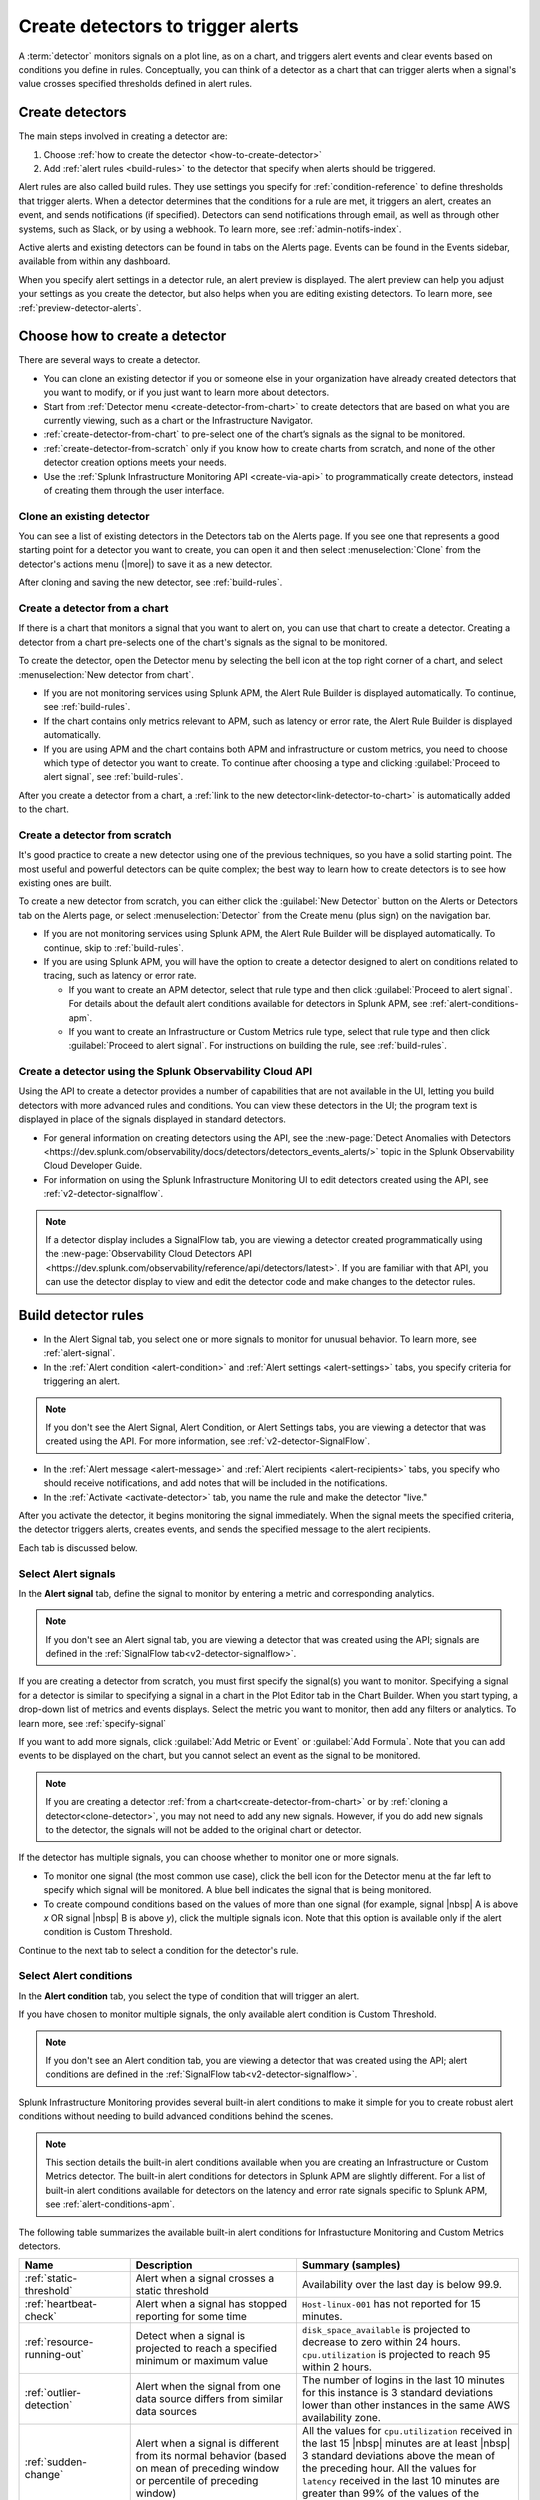 .. _create-detectors:

************************************
Create detectors to trigger alerts
************************************

.. meta updated 07/04/21

.. meta::
   :description: How to create detectors to trigger alerts.

A :term:`detector` monitors signals on a plot line, as on a chart, and triggers alert events and clear events based on conditions you define in rules. Conceptually, you can think of a detector as a chart that can trigger alerts when a signal's value crosses specified thresholds defined in alert rules.

Create detectors
=============================================================================

The main steps involved in creating a detector are:

1. Choose :ref:`how to create the detector <how-to-create-detector>`

2. Add :ref:`alert rules <build-rules>` to the detector that specify when alerts should be triggered.

Alert rules are also called build rules. They use settings you specify for :ref:`condition-reference` to define thresholds that trigger alerts. When a detector determines that the conditions for a rule are met, it triggers an alert, creates an event, and sends notifications (if specified). Detectors can send notifications through email, as well as through other systems, such as Slack, or by using a webhook. To learn more, see :ref:`admin-notifs-index`.

Active alerts and existing detectors can be found in tabs on the Alerts page. Events can be found in the Events sidebar, available from within any dashboard.

When you specify alert settings in a detector rule, an alert preview is displayed. The alert preview can help you adjust your settings as you create the detector, but also helps when you are editing existing detectors. To learn more, see :ref:`preview-detector-alerts`.


.. _how-to-create-detector:

Choose how to create a detector
=============================================================================

There are several ways to create a detector.

-  You can clone an existing detector if you or someone else in your organization have already created detectors that you want to modify, or if you just want to learn more about detectors.

-  Start from :ref:`Detector menu <create-detector-from-chart>` to create detectors that are based on what you are currently viewing, such as a chart or the Infrastructure Navigator.

-  :ref:`create-detector-from-chart` to pre-select one of the chart’s signals as the signal to be monitored.

-  :ref:`create-detector-from-scratch` only if you know how to create charts from scratch, and none of the other detector creation options meets your needs.

-  Use the :ref:`Splunk Infrastructure Monitoring API <create-via-api>` to programmatically create detectors, instead of creating them through the user interface.

.. _clone-detector:

Clone an existing detector
-------------------------------------------------------------------

You can see a list of existing detectors in the Detectors tab on the Alerts page. If you see one that represents a good starting point for a detector you want to create, you can open it and then select :menuselection:`Clone` from the detector's actions menu (|more|) to save it as a new detector.

After cloning and saving the new detector, see :ref:`build-rules`.

.. _create-detector-from-chart:

Create a detector from a chart
-------------------------------------------------------------------

If there is a chart that monitors a signal that you want to alert on, you can use that chart to create a detector. Creating a detector from a chart pre-selects one of the chart's signals as the signal to be monitored.

To create the detector, open the Detector menu by selecting the bell icon at the top right corner of a chart, and select :menuselection:`New detector from chart`.

-  If you are not monitoring services using Splunk APM, the Alert Rule Builder is displayed automatically. To continue, see :ref:`build-rules`.

-  If the chart contains only metrics relevant to APM, such as latency or error rate, the Alert Rule Builder is displayed automatically.

-  If you are using APM and the chart contains both APM and infrastructure or custom metrics, you need to choose which type of detector you want to create. To continue after choosing a type and clicking :guilabel:`Proceed to alert signal`, see :ref:`build-rules`.

After you create a detector from a chart, a :ref:`link to the new detector<link-detector-to-chart>` is automatically added to the chart.



.. _create-detector-from-scratch:

Create a detector from scratch
-------------------------------------------------------------------

It's good practice to create a new detector using one of the previous techniques, so you have a solid starting point. The most useful and powerful detectors can be quite complex; the best way to learn how to create detectors is to see how existing ones are built.

To create a new detector from scratch, you can either click the :guilabel:`New Detector` button on the Alerts or Detectors tab on the Alerts page, or select :menuselection:`Detector` from the Create menu (plus sign) on the navigation bar.

-  If you are not monitoring services using Splunk APM, the Alert Rule Builder will be displayed automatically. To continue, skip to :ref:`build-rules`.

-  If you are using Splunk APM, you will have the option to create a detector designed to alert on conditions related to tracing, such as latency or error rate.

   -  If you want to create an APM detector, select that rule type and then click :guilabel:`Proceed to alert signal`. For details about the default alert conditions available for detectors in Splunk APM, see :ref:`alert-conditions-apm`.

   -  If you want to create an  Infrastructure or Custom Metrics rule type, select that rule type and then click :guilabel:`Proceed to alert signal`. For instructions on building the rule, see :ref:`build-rules`.


.. _create-via-api:

Create a detector using the Splunk Observability Cloud API
-------------------------------------------------------------------

Using the API to create a detector provides a number of capabilities that are not available in the UI, letting you build detectors with more advanced rules and conditions. You can view these detectors in the UI; the program text is displayed in place of the signals displayed in standard detectors.

-  For general information on creating detectors using the API, see the :new-page:`Detect Anomalies with Detectors <https://dev.splunk.com/observability/docs/detectors/detectors_events_alerts/>` topic in the Splunk Observability Cloud Developer Guide.

-  For information on using the Splunk Infrastructure Monitoring UI to edit detectors created using the API, see :ref:`v2-detector-signalflow`.

.. note:: If a detector display includes a SignalFlow tab, you are viewing a detector created programmatically using the :new-page:`Observability Cloud Detectors API <https://dev.splunk.com/observability/reference/api/detectors/latest>`. If you are familiar with that API, you can use the detector display to view and edit the detector code and make changes to the detector rules.


.. _build-rules:

Build detector rules
=============================================================================

-  In the Alert Signal tab, you select one or more signals to monitor for unusual behavior. To learn more, see :ref:`alert-signal`.

-  In the :ref:`Alert condition <alert-condition>` and :ref:`Alert settings <alert-settings>` tabs, you specify criteria for triggering an alert.

.. note:: If you don't see the Alert Signal, Alert Condition, or Alert Settings tabs, you are viewing a detector that was created using the API. For more information, see :ref:`v2-detector-SignalFlow`.

-  In the :ref:`Alert message <alert-message>` and :ref:`Alert recipients <alert-recipients>` tabs, you specify who should receive notifications, and add notes that will be included in the notifications.

-  In the :ref:`Activate <activate-detector>` tab, you name the rule and make the detector "live."

After you activate the detector, it begins monitoring the signal immediately. When the signal meets the specified criteria, the detector triggers alerts, creates events, and sends the specified message to the alert recipients.

Each tab is discussed below.


.. _alert-signal:

Select Alert signals
-------------------------------------------------------------------

In the :strong:`Alert signal` tab, define the signal to monitor by entering a metric and corresponding analytics.

.. note:: If you don't see an Alert signal tab, you are viewing a detector that was created using the API; signals are defined in the :ref:`SignalFlow tab<v2-detector-signalflow>`.

If you are creating a detector from scratch, you must first specify the signal(s) you want to monitor. Specifying a signal for a detector is similar to specifying a signal in a chart in the Plot Editor tab in the Chart Builder. When you start typing, a drop-down list of metrics and events displays. Select the metric you want to monitor, then add any filters or analytics. To learn more, see :ref:`specify-signal`

If you want to add more signals, click :guilabel:`Add Metric or Event` or :guilabel:`Add Formula`. Note that you can add events to be displayed on the chart, but you cannot select an event as the signal to be monitored.

.. note:: If you are creating a detector :ref:`from a chart<create-detector-from-chart>` or by :ref:`cloning a detector<clone-detector>`, you may not need to add any new signals. However, if you do add new signals to the detector, the signals will not be added to the original chart or detector.

.. _compound-conditions:

If the detector has multiple signals, you can choose whether to monitor one or more signals.

-  To monitor one signal (the most common use case), click the bell icon for the Detector menu at the far left to specify which signal will be monitored. A blue bell indicates the signal that is being monitored.

-  To create compound conditions based on the values of more than one signal (for example, signal |nbsp| A is above `x` OR signal |nbsp| B is above `y`), click the multiple signals icon. Note that this option is available only if the alert condition is Custom Threshold.

Continue to the next tab to select a condition for the detector's rule.

.. _alert-condition:

Select Alert conditions
-------------------------------------------------------------------

In the :strong:`Alert condition` tab, you select the type of condition that will trigger an alert.

If you have chosen to monitor multiple signals, the only available alert condition is Custom Threshold.

.. note:: If you don't see an Alert condition tab, you are viewing a detector that was created using the API; alert conditions are defined in the :ref:`SignalFlow tab<v2-detector-signalflow>`.

Splunk Infrastructure Monitoring provides several built-in alert conditions to make it simple for you to create robust alert conditions without needing to build advanced conditions behind the scenes.

.. note::

   This section details the built-in alert conditions available when you are creating an Infrastructure or Custom Metrics detector. The built-in alert conditions for detectors in Splunk APM are slightly different. For a list of built-in alert conditions available for detectors on the latency and error rate signals specific to Splunk APM, see :ref:`alert-conditions-apm`.

The following table summarizes the available built-in alert conditions for Infrastucture Monitoring and Custom Metrics detectors.

.. _condition-ref-table:

.. list-table::
   :header-rows: 1
   :widths: 20,30,40

   * - :strong:`Name`
     - :strong:`Description`
     - :strong:`Summary (samples)`


   * - :ref:`static-threshold`

     - Alert when a signal crosses a static threshold
     - Availability over the last day is below 99.9.

   * - :ref:`heartbeat-check`
     - Alert when a signal has stopped reporting for some time
     - ``Host-linux-001`` has not reported for 15 minutes.

   * - :ref:`resource-running-out`

     - Detect when a signal is projected to reach a specified minimum or maximum value
     - ``disk_space_available`` is projected to decrease to zero within 24 hours. ``cpu.utilization`` is projected to reach 95 within 2 hours.

   * - :ref:`outlier-detection`
     - Alert when the signal from one data source differs from similar data sources
     - The number of logins in the last 10 minutes for this instance is 3 standard deviations lower than other instances in the same AWS availability zone.


   * - :ref:`sudden-change`
     - Alert when a signal is different from its normal behavior (based on mean of preceding window or percentile of preceding window)
     - All the values for ``cpu.utilization`` received in the last 15 |nbsp| minutes are at least |nbsp| 3 standard deviations above the mean of the preceding hour. All the values for ``latency`` received in the last 10 minutes are greater than 99% of the values of the preceding 1 hour.

   * - :ref:`hist-anomaly`
     - Alert when a signal differs by a specified amount when compared to similar periods in the past
     - The average number of logins in the last 2 hours is [30% higher] [3 standard deviations higher]  than the average for this same two hours last week.


   * - :ref:`custom-threshold`
     - Alert when a signal crosses another signal, or when you want to specify compound conditions using AND and OR operators.
     - Example 1 - The value for ``cache_misses`` is above ``cache_hits``. Example 2 - The value for ``cache_misses`` is above ``cache_hits`` OR the value for ``cache_misses_percent`` is above 10.


.. note:: If you want to create compound conditions using AND or OR operators on the Alert Settings tab, you must use the Custom Threshold condition. This limitation applies whether you are monitoring a single signal or multiple signals.

After you have selected the alert condition, continue to the next tab to specify the settings that will trigger alerts.

.. _alert-settings:

Specify Alert settings
-------------------------------------------------------------------

In the :strong:`Alert settings` tab, you specify the settings that will trigger an alert.

.. note:: If you don't see an Alert settings tab, you are viewing a detector that was created using the API; alert settings are defined in the :ref:`SignalFlow tab<v2-detector-signalflow>`.

The available settings vary depending on the alert condition you selected.

.. note:: If you are using the Custom Threshold condition, you can click :guilabel:`Add another condition` to create compound conditions using AND and OR operators. For more information about compound conditions, see :ref:`custom-threshold`.

In the chart, you see a preview of the alerts that would have been triggered based on the settings you selected. For more information on using the preview, see :ref:`preview-detector-alerts`.

After you have specified settings for triggering alerts, continue to the next tab to create a message that will be sent when the alert is triggered.

.. _alert-message:

Alert messages
-------------------------------------------------------------------

In the :strong:`Alert message` tab, you specify the severity of the alert and the information you want to include in the notification message.

.. _severity:

Severity
^^^^^^^^^^^^^^^^^^^^^^^^^^^^^^^^^^^^^^^^^^^^^^^^^^^^^^^^^^^^^^^^^^^^^^^^^^^^^^^^

Specify the importance of the alerts generated by this rule. Splunk Observability Cloud has 5  |nbsp| severity labels: Critical, Major, Minor, Warning and Info. Each severity label has a different color, and event markers appear on charts in the associated color.

You can create multiple rules to generate alerts with different severity levels for similar conditions, for example:

-  Critical alert for the alert condition :ref:`resource-running-out` set to low trigger sensitivity
-  Major alert for the same condition set to medium sensitivity
-  Minor alert for same the condition set to high sensitivity

Another example might be:

-  Critical alert for the alert condition :ref:`heartbeat-check` where the value for :strong:`Hasn't reported for` is 60 minutes
-  Major alert for the same condition set at 30 minutes
-  Minor alert for same the condition set at 15 minutes

The easiest way to do this is to create a rule at one severity, select :menuselection:`Clone` from the rule's actions menu (|more|) on the right side of the screen, and then edit the settings and severity.

Runbook
^^^^^^^^^^^^^^^^^^^^^^^^^^^^^^^^^^^^^^^^^^^^^^^^^^^^^^^^^^^^^^^^^^^^^^^^^^^^^^^^

You can enter the URL of a dashboard or team landing page or wiki page to include in the notification message. Adding a runbook URL can help a recipient resolve an alert more quickly.

Tip
^^^^^^^^^^^^^^^^^^^^^^^^^^^^^^^^^^^^^^^^^^^^^^^^^^^^^^^^^^^^^^^^^^^^^^^^^^^^^^^^

You can enter a suggested first action to include in the notification message, such as a command to execute, or a note like "If you are on call, review immediately." Alternatively, you can add more general information, such as "This is a test alert - OK to ignore."


.. _message:


Message preview
^^^^^^^^^^^^^^^^^^^^^^^^^^^^^^^^^^^^^^^^^^^^^^^^^^^^^^^^^^^^^^^^^^^^^^^^^^^^^^^^

Displays a default message that is sent when an alert is triggered or cleared. To edit the subject or the content of the message, click :guilabel:`Customize`; you can see the code and variables used to construct the message. Available variables are shown to the right of the message area while you are editing the message.

Note that the use of variables is supported only in the message subject and body, not in the Runbook or Tip fields.

.. image:: /_images/images-detectors-alerts/customize-message.png
   :width: 99%
   :alt: This image shows the message editor.

You can also use Markdown in the message.

.. _message-variables:

When entering a variable in the message, typing the first few letters will narrow down the list of variables shown on the right. If only one is shown, pressing Tab will add it to the message. If more than one is shown, pressing Tab will add the first one in the list to the message.

The following tables describe the variables and helper functions you can use when creating a custom message. Use triple braces where indicated so that the variable value will not get escaped.

.. Note:: :ref:`Different additional variables may be available<condition-variables>` depending on the alert condition you specify. If you change the alert condition after customizing the message, an icon on the Message preview tab is displayed.

   .. image:: /_images/images-detectors-alerts/message-tab-icon.png
      :alt: This image shows the message tab icon.


   This is to remind you to review the message, since some variables you used might no longer apply to the new condition you selected. The icon is removed when you navigate away from the Message preview tab.

|br|


:strong:`Detector and rule details`

.. list-table::
   :header-rows: 1
   :widths: 30 70

   * - :strong:`Variable`
     - :strong:`Description`

   * - {{{detectorName}}}
     - The name of this detector

   * - {{{ruleName}}}
     - The name of the rule that triggered the alert

   * - {{ruleSeverity}}
     - The severity of this rule (Critical, Major, Minor, Warning, Info)

   * - {{{readableRule}}}
     - The readable description of this rule, e.g.
          "The value of metric.name.here is above 100"

   * - {{{runbookUrl}}}
     - URL of page to consult when this alert is triggered

   * - {{{tip}}}
     - Plain text suggested first course of action, such as a command line to execute

   * - {{detectorId}}
     - The ID of this detector (can be used to programmatically reference this detector)

   * - {{detectorUrl}}
     - The URL of this detector


|br|


:strong:`ALERT DETAILS`

.. list-table::
   :header-rows: 1
   :widths: 30 70

   * - :strong:`Variable`
     - :strong:`Description`

   * - {{timestamp}}
     - The GMT timestamp of this alert, in this format:
         Fri, |nbsp|  13  |nbsp| Oct  |nbsp| 2017 |nbsp|  20:32:39  |nbsp| GMT

   * - {{anomalyState}}
     - The state of this alert (OK or ANOMALOUS)

   * - {{anomalous}}
     - Boolean; true indicates that the alert triggered

   * - {{normal}}
     - Boolean; true indicates that the alert cleared

   * - {{imageUrl}}
     - The URL for the preview image shown in the notification message

   * - {{incidentId}}
     - The ID of this incident (the incidentID is the same for both the trigger and the clear alerts)


|br|




:strong:`SIGNAL DETAILS`

.. list-table::
   :header-rows: 1
   :widths: 40 60

   * - :strong:`Variable`
     - :strong:`Description`

   * - {{inputs.A.value}}
     - The value of the signal on plot line A

   * - {{inputs.B.value...}}
     - (The value of other signals in the detector)

   * - {{{dimensions}}}
     - List of all dimensions for the signal being monitored, in the following format:
         {sf_metric=metricName, dimensionNameA=valueA, dimensionNameB=valueB, ...}

   * - {{dimensions.dimensionName}}
     - The value of the dimension "dimensionName" for the signal being monitored

   * - {{dimensions.dimensionName2...}}
     - The value of other dimensions for the signal being monitored

   * - {{dimensions.[dimension.name.3...]}}
     - The value of other dimensions for the signal being monitored. When dimension names contain dots (.), you must enclose them in square brackets ([]) for the variable to work.


|br|


:strong:`ORGANIZATION DETAILS`

.. list-table::
   :header-rows: 1
   :widths: 30 70

   * - :strong:`Variable`
     - :strong:`Description`

   * - {{organizationId}}
     - The organization ID (can be used to programmatically reference this organization)


|br|



:strong:`HELPER FUNCTIONS`

.. list-table::
   :header-rows: 1
   :widths: 25 75

   * - :strong:`Option`
     - :strong:`Description`

   * - {{#if}}  {{else}}   {{/if}}
     - Conditional, e.g.
         {{#if anomalous}}Alert triggered at {{timestamp}} {{else}} Alert cleared at {{timestamp}} {{/if}}

   * - {{#notEmpty dimensions}} {{/notEmpty}}
     - If there are dimensions associated with the signal, e.g.
         {{#notEmpty dimensions}} Signal details: {{{dimensions}}} {{/notEmpty}}



Here is an example of a default message that you can customize:

.. code-block:: none

   {{#if anomalous}}
      Rule "{{ruleName}}" in detector "{{detectorName}}" triggered at {{timestamp}}.
   {{else}}
      Rule "{{ruleName}}" in detector "{{detectorName}}" cleared at {{timestamp}}.
   {{/if}}

   {{#if anomalous}}
   Triggering condition: {{{readableRule}}}
   {{/if}}

   {{#if anomalous}}Signal value: {{inputs.A.value}}
   {{else}}Current signal value: {{inputs.A.value}}
   {{/if}}

   {{#notEmpty dimensions}}
   Signal details:
   {{{dimensions}}}
   {{/notEmpty}}

   {{#if anomalous}}
   {{#if runbookUrl}}Runbook: {{{runbookUrl}}}{{/if}}
   {{#if tip}}Tip: {{{tip}}}{{/if}}
   {{/if}}



.. _condition-variables:


The following tables describe the additional variables you can use when creating a custom message for specific alert conditions. (Not all of these conditions are available for µAPM |nbsp| detectors, also known as APM previous generation or APM PG detectors.)



:strong:`RESOURCE RUNNING OUT`

.. list-table::
   :header-rows: 1
   :widths: 40 60

   *  - :strong:`Variable`
      - :strong:`Description`


   *  - {{inputs.hours_left.value}}
      - Number of hours left before reaching empty or capacity

   *  - {{event_annotations.fire_forecast_ahead}}
      - Threshold for triggering alert (number of hours)

   *  - {{event_annotations.clear_forecast_ahead}}
      - Threshold for clearing alert (number of hours)


|br|



:strong:`OUTLIER DETECTION`

.. list-table::
   :header-rows: 1
   :widths: 40 60

   *  - :strong:`Variable`
      - :strong:`Description`

   *  - {{inputs.promoted_population_stream.value}}
      - Signal being monitored

   *  - {{inputs.fire_bot.value}}
      - Threshold for triggering alert (when value is below threshold)

   *  - {{inputs.clear_bot.value}}
      - Threshold for clearing alert

   *  - {{inputs.fire_top.value}}
      - Threshold for triggering alert (when value is above threshold)

   *  - {{inputs.clear_top.value}}
      - Threshold for clearing alert


|br|



:strong:`SUDDEN CHANGE`

.. list-table::
   :header-rows: 1
   :widths: 40 60

   *  - :strong:`Variable`
      - :strong:`Description`

   *  - {{event_annotations.current_window}}
      - Window being tested for anomalous values

   *  - {{inputs.recent_min.value}}
      - Minimum value during current window

   *  - {{inputs.recent_max.value}}
      - Maximum value during current window

   *  - {{inputs.f_bot.value}}
      - Threshold for triggering alert (when value is below threshold)

   *  - {{inputs.c_bot.value}}
      - Threshold for clearing alert

   *  - {{inputs.f_top.value}}
      - Threshold for triggering alert (when value is above threshold)

   *  - {{inputs.c_top.value}}
      - Threshold for clearing alert


|br|



:strong:`HISTORICAL ANOMALY`

.. list-table::
   :header-rows: 1
   :widths: 40 60

   *  - :strong:`Variable`
      - :strong:`Corresponds to`

   *  - {{event_annotations.current_window}}
      - Window being tested for anomalous values

   *  - {{inputs.summary.value}}
      - Mean value during current window

   *  - {{inputs.fire_bot.value}}
      - Threshold for triggering alert (when value is below threshold)

   *  - {{inputs.clear_bot.value}}
      - Threshold for clearing alert

   *  - {{inputs.fire_top.value}}
      - Threshold for triggering alert (when value is above threshold)

   *  - {{inputs.clear_top.value}}
      - Threshold for clearing alert


After you have created an alert message, continue to the next tab to specify where alert messages will be sent.

.. _alert-recipients:


Alert recipients
-------------------------------------------------------------------

In the :strong:`Alert recipients` tab, you specify where notification messages should be sent when alerts are triggered or cleared. Recipients are considered subscribers to a rule.

If you have previously :ref:`integrated your alerts with another system <admin-notifs-index>`, those options appear in the Add Recipient drop-down menu. You can also send to email addresses, :ref:`webhook URLs<webhook>`, and :ref:`Create and manage teams<admin-manage-teams>`. Notifications are also sent when a condition clears.

Adding recipients is optional, but often useful.


.. note:: Tips

   - If you want to add the same subscriber(s) to each of multiple rules, you can add the subscribers to all rules at once by using the :ref:`Manage subscriptions<manage-subs>` option in the Detectors tab on the Alerts page after you save the detector.

   - You can temporarily stop a detector from sending notifications by :ref:`muting notifications<mute-notifications>`.


.. _activate-detector:

Activate
-------------------------------------------------------------------

In the :strong:`Activate` tab you see a summary of the detector settings you specified. Review the summary and make any necessary changes in the associated tabs, then name the rule; by default, the rule name is the same as the detector name. The rule name is displayed on the Alerts page and in notifications.

Click Activate Alert Rule to save the detector and begin monitoring the specified signal. After you activate the detector, the Alert Rules tab of the detector is displayed, showing the signal you selected and a summary of the rule you built. At this point, you can edit the detector name (shown at upper left); the text you enter here is displayed as the detector name in the Detectors tab on the Alerts page. You can also provide additional descriptive text below the name, for example to clarify the purpose of the detector for others.


.. 	important::

	If you make any changes to the detector name or description, be sure to click the green Save button. If you click the Close button without saving, your changes will be lost.

.. keep this label in case people have it bookmarked

.. _rules-v2-detectors:

.. _v2-detector-signalflow:

Edit detectors through the SignalFlow tab
----------------------------------------------------------------------------------

.. Delete/update the following note when new detectors are v2. Also figure out how to talk about v2 detectors (meaning v2 but could be created using the UI or using the API) Note that the term v2 detector is not used in these docs.--brs

.. note:: This section assumes you are familiar with the :new-page:`Observability Cloud Detectors API <https://dev.splunk.com/observability/reference/api/detectors/latest>`.

If you are modifying a detector that was created using the API, you can add and edit detector rules using the SignalFlow tab. The SignalFlow program text replaces the Alert Signal, Alert Condition, and Alert Settings tabs that are used when creating and editing detectors using the Splunk Infrastructure Monitoring UI.

Every ``publish`` statement in a SignalFlow ``detect`` statement corresponds to a rule in the Alert Rules tab. The label you enter inside the ``publish`` block is displayed next to the number of active alerts displayed on the Alert Rules tab.

For example, this SignalFlow ``detect`` block:

   ``detect(when(A > 1000)).publish('Weekly Starting Monday')``

looks like this on the Alert Rules tab:

.. image:: /_images/images-detectors-alerts/v2-detectors/publish=rule.png
   :width: 45%
   :alt: This image shows an example of the SignalFlow detect block on the Alert Rules tab.

If the detector contains ``data`` blocks that correspond to plot lines in the detector's chart, such as:

   ``A = data('cpu.idle'.publish(label='CPU idle')``

then the labels are displayed on the right side of the screen in the SignalFlow tab. For a label to be displayed, the ``data`` block must include a ``publish`` block.

.. signalflow-stuff.ai, layer is plot-label

.. image:: /_images/images-detectors-alerts/v2-detectors/plot-label.png
   :width: 99%
   :alt: This image shows plot label.

Click the gear icon to display options you can specify for the plot line shown in the detector's chart.

.. signalflow-stuff.ai, layer is plot-options

.. image:: /_images/images-detectors-alerts/v2-detectors/plot-options.png
   :width: 99%
   :alt: This image shows the plot options for the plot line.



To add or edit the alert message, recipients, or rule name, use the :guilabel:`Edit` button on the Alert Rules tab. The rule name you add on the Activate tab is displayed on the Alert Rules tab as shown below. The rule name is also shown as the alert condition on the Alerts page and in alert notifications.

For example, this rule name in the Activate tab:

.. signalflow-stuff.ai, layer is name=condition

.. image:: /_images/images-detectors-alerts/v2-detectors/name=condition.png
   :width: 65%
   :alt: This image shows the rule name in the Activate tab.

looks like this on the Alert Rules tab:

.. signalflow-stuff.ai, layer is name=condition2


.. image:: /_images/images-detectors-alerts/v2-detectors/name=condition2.png
   :width: 45%
   :alt: This image shows another example of the rule name in the Activate tab.


For more information about editing detector options in the Alert Rules tab,  see :ref:`alert-message`, :ref:`alert-recipients`, and :ref:`activate-detector`.


.. _name-detector:

Name the detector
=============================================================================

Add a name for the detector in the Detector name field. The text you enter here is displayed as the detector name in the Detectors tab on the Alerts page. You can also provide additional descriptive text below the name, such as to clarify the purpose of the detector for other people.

If you don't enter a name while creating a detector, you will be prompted to add a name when you save the detector.


.. _manage-rules:

Manage detector rules
=============================================================================

In the Alert Rules tab of a detector, you can use the actions menu (|more|) menu for a rule (at far right, next to the :guilabel:`Edit` option) to perform any of the following actions.

-  Disable/enable

   If a detector has multiple rules, such as different rules for different severity levels, you may want to specify which ones to enable or disable. Disabling a rule prevents it from generating any events or sending any notifications. This option is commonly used after the detector has been activated for a while, to decrease or increase the number of alerts the detector is triggering.

.. note:: The options to clone or delete rules are not available for detectors that were created using the API.

-  Clone

   As with plot lines on charts, you can clone rules. This option is commonly used to create rules with slightly different settings from each other, such as specifying a different value for the `Alert condition` property or changing the severity level of an alert.

-  Delete

   Use this option to remove a rule from the detector.

Set detector permissions
=============================================================================

|hr|

:strong:`Available in Enterprise Edition`

|hr|

To protect detectors from being edited or deleted by other members of your organization, you can specify which users and teams have permissions for them. For more information, see :ref:`about-permissions`.
